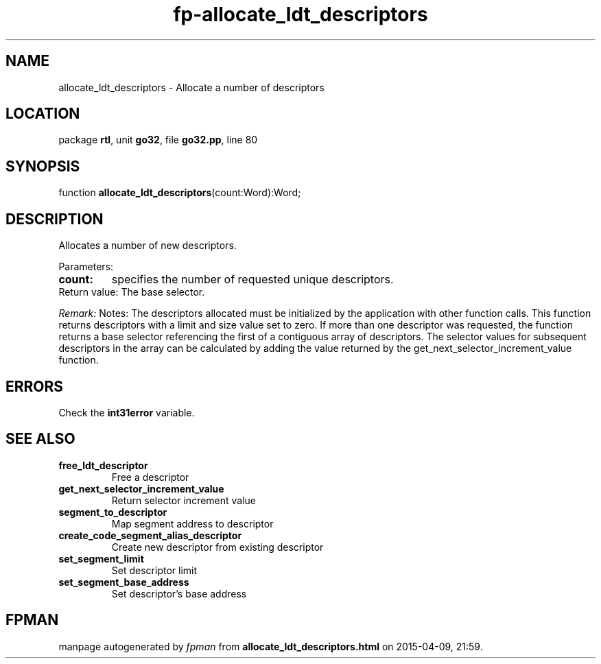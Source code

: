 .\" file autogenerated by fpman
.TH "fp-allocate_ldt_descriptors" 3 "2014-03-14" "fpman" "Free Pascal Programmer's Manual"
.SH NAME
allocate_ldt_descriptors - Allocate a number of descriptors
.SH LOCATION
package \fBrtl\fR, unit \fBgo32\fR, file \fBgo32.pp\fR, line 80
.SH SYNOPSIS
function \fBallocate_ldt_descriptors\fR(count:Word):Word;
.SH DESCRIPTION
Allocates a number of new descriptors.

Parameters:

.TP
.B count:\\
specifies the number of requested unique descriptors.
.TP 0
Return value: The base selector.

\fIRemark:\fR Notes: The descriptors allocated must be initialized by the application with other function calls. This function returns descriptors with a limit and size value set to zero. If more than one descriptor was requested, the function returns a base selector referencing the first of a contiguous array of descriptors. The selector values for subsequent descriptors in the array can be calculated by adding the value returned by the get_next_selector_increment_value function.


.SH ERRORS
Check the \fBint31error\fR variable.


.SH SEE ALSO
.TP
.B free_ldt_descriptor
Free a descriptor
.TP
.B get_next_selector_increment_value
Return selector increment value
.TP
.B segment_to_descriptor
Map segment address to descriptor
.TP
.B create_code_segment_alias_descriptor
Create new descriptor from existing descriptor
.TP
.B set_segment_limit
Set descriptor limit
.TP
.B set_segment_base_address
Set descriptor's base address

.SH FPMAN
manpage autogenerated by \fIfpman\fR from \fBallocate_ldt_descriptors.html\fR on 2015-04-09, 21:59.

